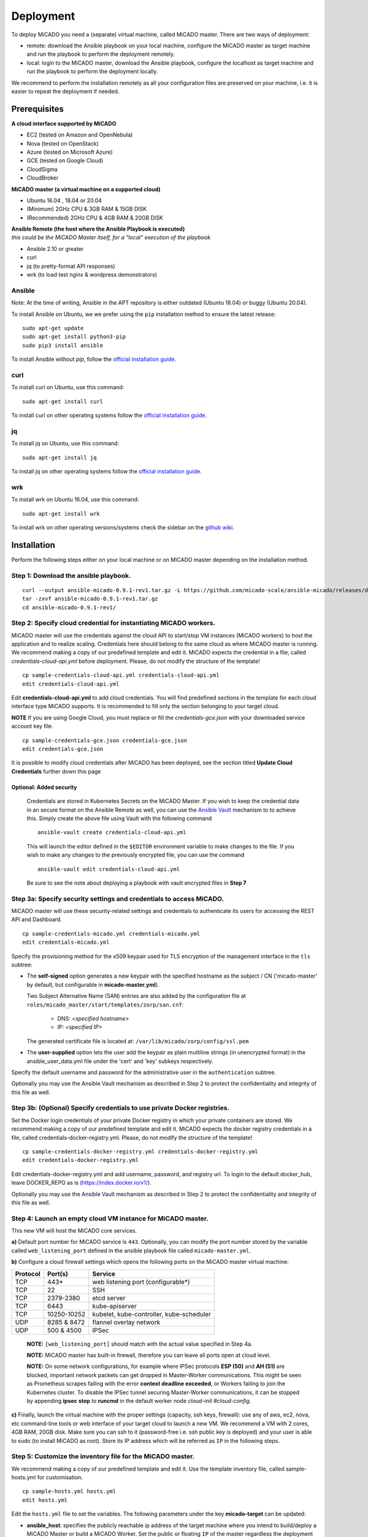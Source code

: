 .. _deployment:

Deployment
**********

To deploy MiCADO you need a (separate) virtual machine, called MiCADO master. There are two ways of deployment:

* remote: download the Ansible playbook on your local machine, configure the MiCADO master as target machine and run the playbook to perform the deployment remotely.
* local: login to the MiCADO master, download the Ansible playbook, configure the localhost as target machine and run the playbook to perform the deployment locally.

We recommend to perform the installation remotely as all your configuration files are preserved on your machine, i.e. it is easier to repeat the deployment if needed.

Prerequisites
=============

**A cloud interface supported by MiCADO**

* EC2 (tested on Amazon and OpenNebula)
* Nova (tested on OpenStack)
* Azure (tested on Microsoft Azure)
* GCE (tested on Google Cloud)
* CloudSigma
* CloudBroker

**MiCADO master (a virtual machine on a supported cloud)**

* Ubuntu 16.04 , 18.04 or 20.04
* (Minimum) 2GHz CPU & 3GB RAM & 15GB DISK
* (Recommended) 2GHz CPU & 4GB RAM & 20GB DISK

| **Ansible Remote (the host where the Ansible Playbook is executed)**
| *this could be the MiCADO Master itself, for a "local" execution of the playbook*

* Ansible 2.10 or greater
* curl
* jq (to pretty-format API responses)
* wrk (to load test nginx & wordpress demonstrators)

Ansible
-------

Note: At the time of writing, Ansible in the APT repository is either
outdated (Ubuntu 18.04) or buggy (Ubuntu 20.04).

To install Ansible on Ubuntu, we we prefer using the ``pip`` installation
method to ensure the latest release:

::

   sudo apt-get update
   sudo apt-get install python3-pip
   sudo pip3 install ansible

To install Ansible without `pip`, follow the `official installation guide <https://docs.ansible.com/ansible/latest/installation_guide/intro_installation.html>`__.

curl
----

To install curl on Ubuntu, use this command:

::

   sudo apt-get install curl

To install curl on other operating systems follow the `official installation guide <https://curl.haxx.se/download.html>`__.

jq
----

To install jq on Ubuntu, use this command:

::

   sudo apt-get install jq

To install jq on other operating systems follow the `official installation guide <https://stedolan.github.io/jq/download/>`__.

wrk
----

To install wrk on Ubuntu 16.04, use this command:

::

   sudo apt-get install wrk

To install wrk on other operating versions/systems check the sidebar on the `github wiki <https://github.com/wg/wrk/wiki>`__.

Installation
============

Perform the following steps either on your local machine or on MiCADO master depending on the installation method.

Step 1: Download the ansible playbook.
--------------------------------------

::

   curl --output ansible-micado-0.9.1-rev1.tar.gz -L https://github.com/micado-scale/ansible-micado/releases/download/v0.9.1-rev1/ansible-micado-0.9.1-rev1.tar.gz
   tar -zxvf ansible-micado-0.9.1-rev1.tar.gz
   cd ansible-micado-0.9.1-rev1/

.. _cloud-credentials:

Step 2: Specify cloud credential for instantiating MiCADO workers.
------------------------------------------------------------------

MiCADO master will use the credentials against the cloud API to start/stop VM
instances (MiCADO workers) to host the application and to realize scaling.
Credentials here should belong to the same cloud as where MiCADO master
is running. We recommend making a copy of our predefined template and edit it.
MiCADO expects the credential in a file, called *credentials-cloud-api.yml*
before deployment. Please, do not modify the structure of the template!

::

   cp sample-credentials-cloud-api.yml credentials-cloud-api.yml
   edit credentials-cloud-api.yml


Edit **credentials-cloud-api.yml** to add cloud credentials. You will find
predefined sections in the template for each cloud interface type MiCADO
supports. It is recommended to fill only the section belonging to your
target cloud.

**NOTE** If you are using Google Cloud, you must replace or fill the
*credentials-gce.json* with your downloaded service account key file.

::

   cp sample-credentials-gce.json credentials-gce.json
   edit credentials-gce.json

It is possible to modify cloud credentials after MiCADO has been deployed,
see the section titled **Update Cloud Credentials** further down this page

Optional: Added security
~~~~~~~~~~~~~~~~~~~~~~~~

   Credentials are stored in Kubernetes Secrets on the MiCADO Master. If
   you wish to keep the credential data in an secure format on the Ansible
   Remote as well, you can use the `Ansible Vault <https://docs.ansible.com/ansible/2.4/vault.html>`_
   mechanism to to achieve this. Simply create the above file using Vault with the
   following command

   ::

      ansible-vault create credentials-cloud-api.yml


   This will launch the editor defined in the ``$EDITOR`` environment variable to make changes to
   the file. If you wish to make any changes to the previously encrypted file, you can use the command

   ::

      ansible-vault edit credentials-cloud-api.yml

   Be sure to see the note about deploying a playbook with vault encrypted files
   in **Step 7**

Step 3a: Specify security settings and credentials to access MiCADO.
--------------------------------------------------------------------

MiCADO master will use these security-related settings and credentials to authenticate its users for accessing the REST API and Dashboard.

::

   cp sample-credentials-micado.yml credentials-micado.yml
   edit credentials-micado.yml

Specify the provisioning method for the x509 keypair used for TLS encryption of the management interface in the ``tls`` subtree:

* The **self-signed** option generates a new keypair with the specified
  hostname as the subject / CN ('micado-master' by default, but configurable in
  **micado-master.yml**).
  
  Two Subject Alternative Name (SAN) entries are also
  added by the configuration file at
  ``roles/micado_master/start/templates/zorp/san.cnf``:
  
    - DNS: *<specified hostname>*
    - IP: *<specified IP>*

  The generated certificate file is located at:
  ``/var/lib/micado/zorp/config/ssl.pem``


* The **user-supplied** option lets the user add the keypair as plain multiline strings (in unencrypted format) in the ansible_user_data.yml file under the 'cert' and 'key' subkeys respectively.

Specify the default username and password for the administrative user in the ``authentication`` subtree.

Optionally you may use the Ansible Vault mechanism as described in Step 2 to protect the confidentiality and integrity of this file as well.


Step 3b: (Optional) Specify credentials to use private Docker registries.
-------------------------------------------------------------------------

Set the Docker login credentials of your private Docker registry in which your private containers are stored. We recommend making a copy of our predefined template and edit it. MiCADO expects the docker registry credentials in a file, called credentials-docker-registry.yml. Please, do not modify the structure of the template!

::

   cp sample-credentials-docker-registry.yml credentials-docker-registry.yml
   edit credentials-docker-registry.yml

Edit credentials-docker-registry.yml and add username, password, and registry url. To login to the default docker_hub, leave DOCKER_REPO as is (https://index.docker.io/v1/).

Optionally you may use the Ansible Vault mechanism as described in Step 2 to protect the confidentiality and integrity of this file as well.

Step 4: Launch an empty cloud VM instance for MiCADO master.
------------------------------------------------------------

This new VM will host the MiCADO core services.

**a)** Default port number for MiCADO service is ``443``. Optionally, you can modify the port number stored by the variable called ``web_listening_port`` defined in the ansible playbook file called ``micado-master.yml``.

**b)** Configure a cloud firewall settings which opens the following ports on the MiCADO master virtual machine:

========  =============  ====================
Protocol  Port(s)        Service
========  =============  ====================
 TCP      443*           web listening port (configurable*)
 TCP      22             SSH
 TCP      2379-2380      etcd server
 TCP      6443           kube-apiserver
 TCP      10250-10252    kubelet, kube-controller, kube-scheduler
 UDP      8285 & 8472    flannel overlay network
 UDP      500 & 4500     IPSec
========  =============  ====================

   **NOTE:** ``[web_listening_port]`` should match with the actual value specified in Step 4a.

   **NOTE:** MiCADO master has built-in firewall, therefore you can leave all ports open at cloud level.

   **NOTE:** On some network configurations, for example where IPSec
   protocols **ESP (50)** and **AH (51)** are blocked, important network
   packets can get dropped in Master-Worker communications. This might be
   seen as Prometheus scrapes failing with the error
   **context deadline exceeded**, or Workers failing to join the Kubernetes
   cluster. To disable the IPSec tunnel securing Master-Worker communications,
   it can be stopped by appending **ipsec stop** to **runcmd** in the default
   worker node *cloud-init #cloud-config*.

**c)** Finally, launch the virtual machine with the proper settings (capacity, ssh keys, firewall): use any of aws, ec2, nova, etc command-line tools or web interface of your target cloud to launch a new VM. We recommend a VM with 2 cores, 4GB RAM, 20GB disk. Make sure you can ssh to it (password-free i.e. ssh public key is deployed) and your user is able to sudo (to install MiCADO as root). Store its IP address which will be referred as ``IP`` in the following steps.

Step 5: Customize the inventory file for the MiCADO master.
-----------------------------------------------------------

We recommend making a copy of our predefined template and edit it. Use the template inventory file, called sample-hosts.yml for customisation.

::

   cp sample-hosts.yml hosts.yml
   edit hosts.yml

Edit the ``hosts.yml`` file to set the variables. The following parameters under the key **micado-target** can be updated:

* **ansible_host**: specifies the publicly reachable ip address of the target machine where you intend to build/deploy a MiCADO Master or build a MiCADO Worker. Set the public or floating ``IP`` of the master regardless the deployment method is remote or local. The ip specified here is used by the Dashboard for webpage redirection as well
* **ansible_connection**: specifies how the target host can be reached. Use "ssh" for remote or "local" for local installation. In case of remote installation, make sure you can authenticate yourself against MiCADO master. We recommend to deploy your public ssh key on MiCADO master before starting the deployment
* **ansible_user**: specifies the name of your sudoer account, defaults to "ubuntu"
* **ansible_become**: specifies if account change is needed to become root, defaults to "True"
* **ansible_become_method**: specifies which command to use to become superuser, defaults to "sudo"
* **ansible_python_interpreter**: specifies the interpreter to be used for ansible on the target host, defaults to "/usr/bin/python3"

Please, revise all the parameters, however in most cases the default values are correct.

.. _customize:

Step 6: Customize the deployment
--------------------------------

A few parameters in *group_vars/micado.yml* can be fine tuned before deployment. They are as follows:

- **enable_optimizer**: Setting this parameter to True enables the deployment of the Optimizer module, to perform more advanced scaling. Default is True.

- **disable_worker_updates**: Setting this parameter to False enables periodic software updates of the worker nodes. Default is True.

- **grafana_admin_pwd**: The string defined here will be the password for Grafana administrator.

- **web_listening_port**: Port number of the dasboard on MiCADO master. Default is 443.

- **web_session_timeout**: Timeout value in seconds for the Dashboard. Default is 600.

- **enable_occopus**: Install and enable Occopus for cloud orchestration. Default is True.

- **enable_terraform**: Install and enable Terraform for cloud orchestration. Default is False.

*Note. MiCADO supports running both Occopus & Terraform on the same Master, if desired*

Step 7: Start the installation of MiCADO master.
------------------------------------------------

Run the following command to build and initalise a MiCADO master node on the empty VM you launched in Step 4 and pointed to in *hosts.yml* Step 5.

::

   ansible-playbook -i hosts.yml micado.yml

If you have used Vault to encrypt your credentials, you have to add the path to your vault credentials to the command line as described in the `Ansible Vault documentation <https://docs.ansible.com/ansible/2.4/vault.html#providing-vault-passwords>`_ or provide it via command line using the command

::

   ansible-playbook -i hosts.yml micado.yml --ask-vault-pass

Optional: Build & Start Roles
~~~~~~~~~~~~~~~~~~~~~~~~~~~~~

   Optionally, you can split the deployment of your MiCADO Master in two. The ``build`` tags prepare the node will all the necessary dependencies, libraries and images necessary for operation. The ``start`` tags intialise the cluster and all the MiCADO core components.

   You can clone the drive of a **"built"** MiCADO Master (or otherwise make an image from it) to be reused again and again. This will greatly speed up the deployment of future instances of MiCADO.

   Running the following command will ``build`` a MiCADO Master node on an empty Ubuntu VM.

   ::

      ansible-playbook -i hosts.yml micado.yml --tags build

   You can then run the following command to ``start`` any **"built"** MiCADO Master node which will initialise and launch the core components for operation.

   ::

      ansible-playbook -i hosts.yml micado.yml --tags start

   As a last measure of increasing efficiency, you can also ``build`` a MiCADO Worker node. You can then clone/snapshot/image the drive of this VM and point to it in your ADT descriptions. Before running this operation, Make sure the *hosts.yml* points to the empty VM where you intend to build the worker image. Adjust the values under the key **micado-target** as needed. The following command will ``build`` a MiCADO Worker node on an empty Ubuntu VM.

   ::

      ansible-playbook -i hosts.yml worker.yml


Advanced: Cloud specific fixes
~~~~~~~~~~~~~~~~~~~~~~~~~~~~~~

   Certain cloud service providers may provide Virtual Machine images that are
   incompatible with the normal MiCADO installation. Where possible, we have included
   automated fixes for these, which can be applied using the `--tags` syntax of Ansible.
   See below for details:

   **CloudSigma**

   At the time of writing, the CloudSigma Ubuntu 18.04 and 20.04 virtual machine disk images
   are improperly configured, and SSL errors may appear during installation of MiCADO. A special
   task has been added to MiCADO to automate the fix when installing on CloudSigma instances.

   Simply use the following command instead of the command provided above. Notice the added tags

   ::

      ansible-playbook -i hosts.yml micado.yml --tags all,cloudsigma


After deployment
================

Once the deployment has successfully finished, you can proceed with

* visiting the :ref:`dashboard`
* using the :ref:`restapi`
* playing with the :ref:`tutorials`
* creating your :ref:`applicationdescription`


Update Cloud Credentials
========================

It is possible to modify cloud credentials on an already deployed MiCADO
Master. Simply make the necessary changes to the appropriate credentials
file (using *ansible-vault* if desired) and then run the following playbook
command:

::

   ansible-playbook -i hosts.yml micado.yml --tags update-auth


Check the logs
==============

All logs are now available via the Kubernetes Dashboard on the MiCADO Dashboard. You can navigate to them by changing the **namespace** to ``micado-system`` or ``micado-worker`` and then accessing the logs in the **Pods** section
You can also SSH into MiCADO master and check the logs at any point after MiCADO is succesfully deployed. All logs are kept under ``/var/log/micado`` and are organised by components. Scaling decisions, for example, can be inspected under ``/var/log/micado/policykeeper``

Accessing user-defined service
==============================

In case your application contains a container exposing a service, you will have to ensure the following to access it.

* First set **nodePort: xxxxx** (where xxxxx is a port in range 30000-32767) in the **properties: ports:** TOSCA description of your docker container. More information on this in the :ref:`applicationdescription`
* The container will be accessible at *<IP>:<port>* . Both, the IP and the port values can be extracted from the Kubernetes Dashboard (in case you forget it). The **IP** can be found under *Nodes > my_micado_vm > Addresses* menu, while the **port** can be found under *Discovery and load balancing > Services > my_app > Internal endpoints* menu.
